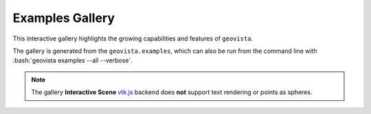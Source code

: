 .. _gv-examples-gallery:

****************
Examples Gallery
****************

This interactive gallery highlights the growing capabilities and
features of ``geovista``.

.. role:: bash(code)
    :language: bash

The gallery is generated from the ``geovista.examples``, which can also
be run from the command line with :bash:`geovista examples --all --verbose`.

.. note::
  :class: margin

  The gallery **Interactive Scene**
  `vtk.js <https://kitware.github.io/vtk-js/index.html>`_ backend does **not** support
  text rendering or points as spheres.

